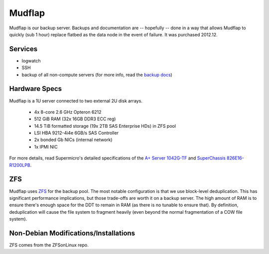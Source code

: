 .. -*- mode: rst; fill-column: 79 -*-
.. ex: set sts=4 ts=4 sw=4 et tw=79:

*******
Mudflap
*******
Mudflap is our backup server. Backups and documentation are -- hopefully -- done
in a way that allows Mudflap to quickly (sub 1 hour) replace flatbed as the data
node in the event of failure. It was purchased 2012.12.

Services
========

* logwatch
* SSH
* backup of all non-compute servers (for more info, read the `backup docs <../backups>`_)

Hardware Specs
==============
Mudflap is a 1U server connected to two external 2U disk arrays.

 * 4x 8-core 2.6 GHz Opteron 6212
 * 512 GiB RAM (32x 16GB DDR3 ECC reg)
 * 14.5 TiB formatted storage (19x 2TB SAS Enterprise HDs) in ZFS pool
 * LSI HBA 9212-4i4e 6GB/s SAS Controller
 * 2x bonded Gb NICs (internal network)
 * 1x IPMI NIC

For more details, read Supermicro's detailed specifications of the `A+ Server 1042G-TF`_
and `SuperChassis 826E16-R1200LPB`_.

.. _A+ Server 1042G-TF: http://www.supermicro.com/aplus/system/1u/1042/as-1042g-tf.cfm
.. _SuperChassis 826E16-R1200LPB: http://www.supermicro.com/products/chassis/2u/826/sc826e16-r1200lp.cfm

ZFS
===
Mudflap uses `ZFS <../zfs>`_ for the backup pool. The most notable configuration is that we
use block-level deduplication. This has significant performance implications,
but those trade-offs are worth it on a backup server. The high amount of RAM is
to ensure there's enough space for the DDT to remain in RAM (as there is no
tunable to ensure that). By definition, deduplication will cause the file system
to fragment heavily (even beyond the normal fragmentation of a COW file system).

Non-Debian Modifications/Installations
======================================
ZFS comes from the ZFSonLinux repo.
